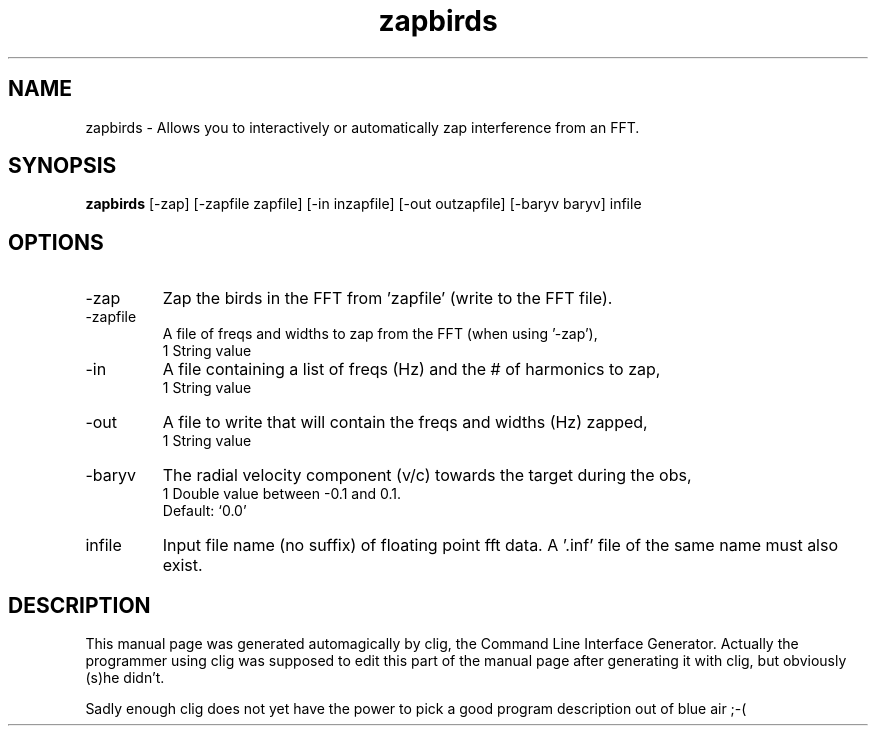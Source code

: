 .\" clig manual page template
.\" (C) 1995 Harald Kirsch (kir@iitb.fhg.de)
.\"
.\" This file was generated by
.\" clig -- command line interface generator
.\"
.\"
.\" Clig will always edit the lines between pairs of `cligPart ...',
.\" but will not complain, if a pair is missing. So, if you want to
.\" make up a certain part of the manual page by hand rather than have
.\" it edited by clig, remove the respective pair of cligPart-lines.
.\"
.\" cligPart TITLE
.TH "zapbirds" 1 "23Apr04" "Clig-manuals" "Programmer's Manual"
.\" cligPart TITLE end

.\" cligPart NAME
.SH NAME
zapbirds \- Allows you to interactively or automatically zap interference from an FFT.
.\" cligPart NAME end

.\" cligPart SYNOPSIS
.SH SYNOPSIS
.B zapbirds
[-zap]
[-zapfile zapfile]
[-in inzapfile]
[-out outzapfile]
[-baryv baryv]
infile
.\" cligPart SYNOPSIS end

.\" cligPart OPTIONS
.SH OPTIONS
.IP -zap
Zap the birds in the FFT from 'zapfile' (write to the FFT file).
.IP -zapfile
A file of freqs and widths to zap from the FFT (when using '-zap'),
.br
1 String value
.IP -in
A file containing a list of freqs (Hz) and the # of harmonics to zap,
.br
1 String value
.IP -out
A file to write that will contain the freqs and widths (Hz) zapped,
.br
1 String value
.IP -baryv
The radial velocity component (v/c) towards the target during the obs,
.br
1 Double value between -0.1 and 0.1.
.br
Default: `0.0'
.IP infile
Input file name (no suffix) of floating point fft data.  A '.inf' file of the same name must also exist.
.\" cligPart OPTIONS end

.\" cligPart DESCRIPTION
.SH DESCRIPTION
This manual page was generated automagically by clig, the
Command Line Interface Generator. Actually the programmer
using clig was supposed to edit this part of the manual
page after
generating it with clig, but obviously (s)he didn't.

Sadly enough clig does not yet have the power to pick a good
program description out of blue air ;-(
.\" cligPart DESCRIPTION end
